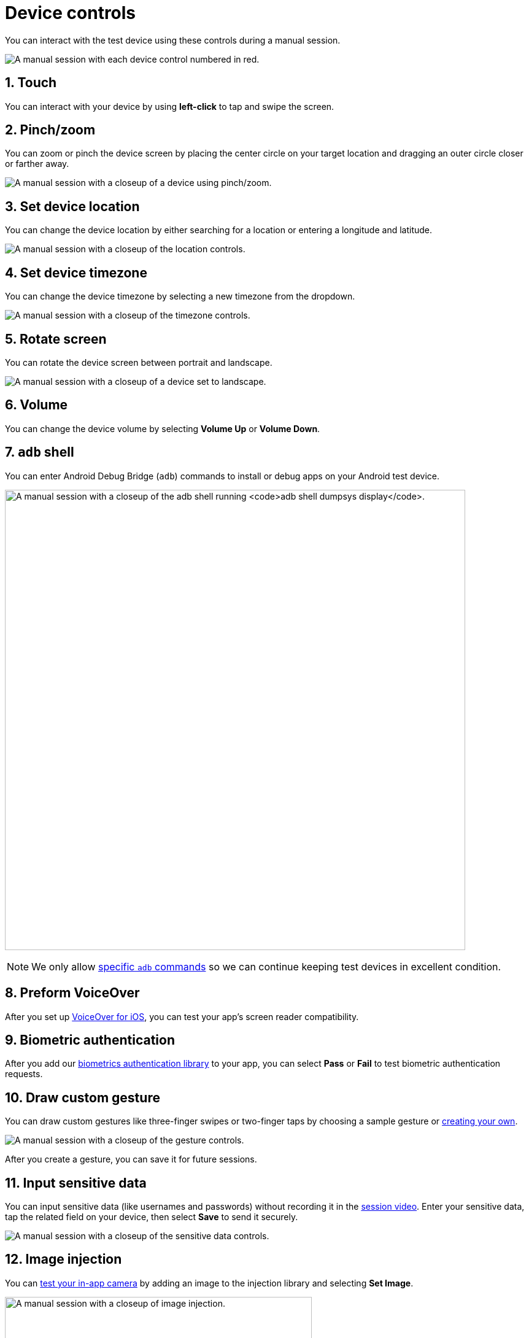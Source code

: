 = Device controls
:navtitle: Device controls
:numbered:

You can interact with the test device using these controls during a manual session.

image:$NEEDSIMAGE$[width=, alt="A manual session with each device control numbered in red."]

== Touch

You can interact with your device by using *left-click* to tap and swipe the screen.

== Pinch/zoom

You can zoom or pinch the device screen by placing the center circle on your target location and dragging an outer circle closer or farther away.

image:$NEEDSIMAGE$[width=, alt="A manual session with a closeup of a device using pinch/zoom."]

== Set device location

You can change the device location by either searching for a location or entering a longitude and latitude.

image:$NEEDSIMAGE$[width=, alt="A manual session with a closeup of the location controls."]

== Set device timezone

You can change the device timezone by selecting a new timezone from the dropdown.

image:$NEEDSIMAGE$[width=, alt="A manual session with a closeup of the timezone controls."]

== Rotate screen

You can rotate the device screen between portrait and landscape.

image:$NEEDSIMAGE$[width=, alt="A manual session with a closeup of a device set to landscape."]

== Volume

You can change the device volume by selecting *Volume Up* or *Volume Down*.

[#_adb_shell]
== `adb` shell

You can enter Android Debug Bridge (`adb`) commands to install or debug apps on your Android test device.

image:adb-shell-closeup.png[width="750", alt="A manual session with a closeup of the adb shell running `adb shell dumpsys display`."]

[NOTE]
We only allow xref:adb-commands.adoc[specific `adb` commands] so we can continue keeping test devices in excellent condition.

== Preform VoiceOver

After you set up xref:devices:enable-voiceover-for-ios.adoc[VoiceOver for iOS], you can test your app's screen reader compatibility.

== Biometric authentication

After you add our xref:integrations:biometric-authentication/about-our-library.adoc[biometrics authentication library] to your app, you can select *Pass* or *Fail* to test biometric authentication requests.

[#_draw_custom_gesture]
== Draw custom gesture

You can draw custom gestures like three-finger swipes or two-finger taps by choosing a sample gesture or xref:custom-gestures.adoc[creating your own].

image:$NEEDSIMAGE$[width=, alt="A manual session with a closeup of the gesture controls."]

After you create a gesture, you can save it for future sessions.

== Input sensitive data

You can input sensitive data (like usernames and passwords) without recording it in the xref:session-analytics:session-overview.adoc#_session_video[session video]. Enter your sensitive data, tap the related field on your device, then select *Save* to send it securely.

image:$NEEDSIMAGE$[width=, alt="A manual session with a closeup of the sensitive data controls."]

== Image injection

You can xref:test-your-apps-camera.adoc[test your in-app camera] by adding an image to the injection library and selecting *Set Image*.

image:image-injection-closeup.png[width=500, alt="A manual session with a closeup of image injection."]

== Power

You can restart your device by selecting the *Power* button. (Don't worry--this won't end your session).

== Home button

You can single-click or double-click the *Home Button* to replicate the link:https://support.apple.com/en-us/HT208204[iOS] or link:https://support.google.com/android/answer/9079644[Android] home button.

== Recent apps

While using an Android device, select *Recent Apps* to link:https://support.google.com/android/answer/9079646[display your recent apps].

image:$NEEDSIMAGE$[width=, alt=""]

== Back

While using an Android device, select *Back* to xref:https://support.google.com/android/answer/9079644[return to the previous page].

image:$NEEDSIMAGE$[width=, alt="A manual session with a close up of the device display its recent apps."]

== Synchronous inventory capture

If any device interactions are missing from your xref:session-analytics:index.adoc[session analytics], enable *Synchronous Inventory Capture* to prevent interactions from moving faster than the inventory capture. Now you'll have to wait for each interaction to be captured before attempting a new one.

image:$NEEDSIMAGE$[width=, alt="A manual session with a closeup of the device with synchronous inventory capture enabled."]

== Speedometer

You can increase the test device screen to 30 frames per second (FPS) by enabling *Lightning Mode*. You can also check your session runtime, latency, and resolution.

image:$NEEDSIMAGE$[width=, alt="A manual sesion with a closeup of the speedometer opened."]

[NOTE]
Lightning mode is only available for link:https://kobiton.com/pricing/[certain plans].

== Screenshots

You can select *Take Screenshot* to take a screenshot and select *Screenshots* to download them. Your total number of screenshots will be displayed on the *Screenshots* icon.

image:screenshot-context.png[width=750, alt="A manual session with a closeup of a device and the screenshot conter set to 3 highlighted in red."]
